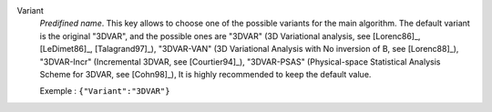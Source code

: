 .. index::
    single: Variant
    pair: Variant ; 3DVAR
    pair: Variant ; 3DVAR-VAN
    pair: Variant ; 3DVAR-Incr
    pair: Variant ; 3DVAR-PSAS

Variant
  *Predifined name*.  This key allows to choose one of the possible variants
  for the main algorithm. The default variant is the original "3DVAR", and the
  possible ones are
  "3DVAR" (3D Variational analysis, see [Lorenc86]_, [LeDimet86]_, [Talagrand97]_),
  "3DVAR-VAN" (3D Variational Analysis with No inversion of B, see [Lorenc88]_),
  "3DVAR-Incr" (Incremental 3DVAR, see [Courtier94]_),
  "3DVAR-PSAS" (Physical-space Statistical Analysis Scheme for 3DVAR, see [Cohn98]_),
  It is highly recommended to keep the default value.

  Exemple :
  ``{"Variant":"3DVAR"}``
